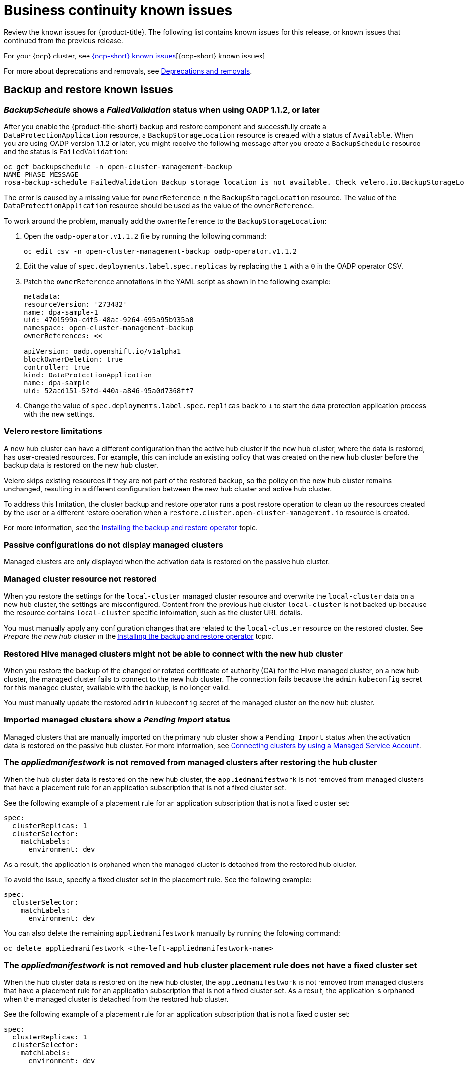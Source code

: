[#known-issues-continuity]
= Business continuity known issues

////
Please follow this format:

Title of known issue, be sure to match header and make title, header unique

Hidden comment: Release: #issue
Known issue process and when to write:

- Doesn't work the way it should
- Straightforward to describe
- Good to know before getting started
- Quick workaround, of any
- Applies to most, if not all, users
- Something that is likely to be fixed next release (never preannounce)
- Always comment with the issue number and version: //2.4:19417
- Link to customer BugZilla ONLY if it helps; don't link to internal BZs and GH issues.

Or consider a troubleshooting topic.
////

Review the known issues for {product-title}. The following list contains known issues for this release, or known issues that continued from the previous release. 

For your {ocp} cluster, see link:https://access.redhat.com/documentation/en-us/openshift_container_platform/4.13/html/release_notes/ocp-4-13-release-notes#ocp-4-13-known-issues[{ocp-short} known issues][{ocp-short} known issues]. 

For more about deprecations and removals, see xref:../release_notes/deprecate_remove.adoc#deprecations-removals[Deprecations and removals].

[#known-issues-backup-restore]
== Backup and restore known issues

[#backup-oadp-failed-validation]
=== _BackupSchedule_ shows a _FailedValidation_ status when using OADP 1.1.2, or later
//2.8:OADP-1511

After you enable the {product-title-short} backup and restore component and successfully create a `DataProtectionApplication` resource, a `BackupStorageLocation` resource is created with a status of `Available`. When you are using OADP version 1.1.2 or later, you might receive the following message after you create a `BackupSchedule` resource and the status is `FailedValidation`:

----
oc get backupschedule -n open-cluster-management-backup
NAME PHASE MESSAGE
rosa-backup-schedule FailedValidation Backup storage location is not available. Check velero.io.BackupStorageLocation and validate storage credentials.
----

The error is caused by a missing value for `ownerReference` in the `BackupStorageLocation` resource. The value of the `DataProtectionApplication` resource should be used as the value of the `ownerReference`.

To work around the problem, manually add the `ownerReference` to the `BackupStorageLocation`:

. Open the `oadp-operator.v1.1.2` file by running the following command:

+
----
oc edit csv -n open-cluster-management-backup oadp-operator.v1.1.2
----

. Edit the value of `spec.deployments.label.spec.replicas` by replacing the `1` with a `0` in the OADP operator CSV.

. Patch the `ownerReference` annotations in the YAML script as shown in the following example:

+
[source,yaml]
----
metadata:
resourceVersion: '273482'
name: dpa-sample-1
uid: 4701599a-cdf5-48ac-9264-695a95b935a0
namespace: open-cluster-management-backup
ownerReferences: <<

apiVersion: oadp.openshift.io/v1alpha1
blockOwnerDeletion: true
controller: true
kind: DataProtectionApplication
name: dpa-sample
uid: 52acd151-52fd-440a-a846-95a0d7368ff7
----

. Change the value of `spec.deployments.label.spec.replicas` back to `1` to start the data protection application process with the new settings. 

[#restore-limitations]
=== Velero restore limitations
A new hub cluster can have a different configuration than the active hub cluster if the new hub cluster, where the data is restored, has user-created resources. For example, this can include an existing policy that was created on the new hub cluster before the backup data is restored on the new hub cluster.

Velero skips existing resources if they are not part of the restored backup, so the policy on the new hub cluster remains unchanged, resulting in a different configuration between the new hub cluster and active hub cluster.

To address this limitation, the cluster backup and restore operator runs a post restore operation to clean up the resources created by the user or a different restore operation when a `restore.cluster.open-cluster-management.io` resource is created.

For more information, see the link:../business_continuity/backup_restore/backup_install.adoc#dr4hub-install-backup-and-restore[Installing the backup and restore operator] topic. 

[#imported-clusters-not-displayed]
=== Passive configurations do not display managed clusters

Managed clusters are only displayed when the activation data is restored on the passive hub cluster.

[#managed-cluster-resources-not-restored]
=== Managed cluster resource not restored
//2.5:22402

When you restore the settings for the `local-cluster` managed cluster resource and overwrite the `local-cluster` data on a new hub cluster, the settings are misconfigured. Content from the previous hub cluster `local-cluster` is not backed up because the resource contains `local-cluster` specific information, such as the cluster URL details.

You must manually apply any configuration changes that are related to the `local-cluster` resource on the restored cluster. See _Prepare the new hub cluster_ in the link:../business_continuity/backup_restore/backup_install.adoc#dr4hub-install-backup-and-restore[Installing the backup and restore operator] topic.

[#restored-hive-managed-clusters-unable-new-hub]
=== Restored Hive managed clusters might not be able to connect with the new hub cluster
//2.6:23930

When you restore the backup of the changed or rotated certificate of authority (CA) for the Hive managed cluster, on a new hub cluster, the managed cluster fails to connect to the new hub cluster. The connection fails because the `admin` `kubeconfig` secret for this managed cluster, available with the backup, is no longer valid. 

You must manually update the restored `admin` `kubeconfig` secret of the managed cluster on the new hub cluster.

[#imported-managed-clusters-pending-import]
=== Imported managed clusters show a _Pending Import_ status
//2.7:26797

Managed clusters that are manually imported on the primary hub cluster show a `Pending Import` status when the activation data is restored on the passive hub cluster. For more information, see link:../business_continuity/backup_restore/backup_msa.adoc#auto-connect-clusters-msa[Connecting clusters by using a Managed Service Account].

[#appliedmanifestwork-not-removed]
=== The _appliedmanifestwork_ is not removed from managed clusters after restoring the hub cluster
//2.7:27129

When the hub cluster data is restored on the new hub cluster, the `appliedmanifestwork` is not removed from managed clusters that have a placement rule for an application subscription that is not a fixed cluster set.

See the following example of a placement rule for an application subscription that is not a fixed cluster set:

[source,yaml]
----
spec:
  clusterReplicas: 1
  clusterSelector:
    matchLabels:
      environment: dev
----

As a result, the application is orphaned when the managed cluster is detached from the restored hub cluster.

To avoid the issue, specify a fixed cluster set in the placement rule. See the following example:

[source,yaml]
----
spec:
  clusterSelector:
    matchLabels:
      environment: dev
----

You can also delete the remaining `appliedmanifestwork` manually by running the folowing command:

----
oc delete appliedmanifestwork <the-left-appliedmanifestwork-name>
----

[#backup-placement-clusterset]
=== The _appliedmanifestwork_ is not removed and hub cluster placement rule does not have a fixed cluster set
//2.7+:ACM-7588

When the hub cluster data is restored on the new hub cluster, the `appliedmanifestwork` is not removed from managed clusters that have a placement rule for an application subscription that is not a fixed cluster set. As a result, the application is orphaned when the managed cluster is detached from the restored hub cluster.

See the following example of a placement rule for an application subscription that is not a fixed cluster set:

[source,yaml]
----
spec:
  clusterReplicas: 1
  clusterSelector:
    matchLabels:
      environment: dev 
----
To avoid the issue, specify a fixed cluster set in the placement rule. See the following example:

[source,yaml]
----
spec:
  clusterSelector:
    matchLabels:
      environment: dev 
----

You can also delete the remaining `appliedmanifestwork` manually by running the following command:

----
oc delete appliedmanifestwork <the-left-appliedmanifestwork-name>
----

[#appliedmanifest-agentid-missing]
=== _appliedmanifestwork_ not removed and _agentID_ is missing in the specification
//2.7+:ACM-7588

When you are using {product-title-short} 2.6 as your primary hub cluster, but your restore hub cluster is on version 2.7 or later, the `agentID` is missing in the specification of `appliedmanifestworks` because the field is introduced in the 2.7 release. This results in the extra `appliedmanifestworks` for the primary hub on the managed cluster.

To avoid the issue, upgrade the primary hub cluster to {product-title-short} 2.7, then restore the backup on a new hub cluster.

Fix the managed clusters by setting the `spec.agentID` manually for each `appliedmanifestwork`.

. Run the following command to get the `agentID`:
+
----
oc get klusterlet klusterlet -o jsonpath='{.metadata.uid}'
----

. Run the following command to set the `spec.agentID` for each `appliedmanifestwork`:
+
----
oc patch appliedmanifestwork <appliedmanifestwork_name> --type=merge -p '{"spec":{"agentID": "'$AGENT_ID'"}}'  
----

[#msa-status-unknown]
=== The _managed-serviceaccount_ add-on status shows _Unknown_
//2.8:ACM-5887

The managed cluster `appliedmanifestwork` `addon-managed-serviceaccount-deploy` is removed from the imported managed cluster if you are using the Managed Service Account without enabling it on the {mce} resource of the new hub cluster.

The managed cluster is still imported to the new hub cluster, but 
the `managed-serviceaccount` add-on status shows `Unknown`.
 
You can recover the `managed-serviceaccount` add-on after enabling the Managed Service Account in the {mce-short} resource. See link:../business_continuity/backup_restore/backup_msa.adoc#enabling-auto-import[Enabling automatic import] to learn how to enable the Managed Service Account.

//[#known-issues-volsync]
//== Volsync known issues

